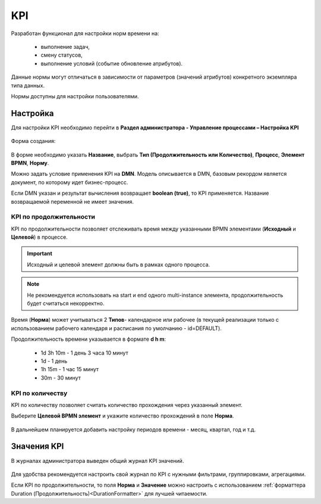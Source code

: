 KPI
====

Разработан функционал для настройки норм времени на: 

    *	выполнение задач,
    *	смену статусов,
    *	выполнение условий (событие обновление атрибутов).

Данные нормы могут отличаться в зависимости от параметров (значений атрибутов) конкретного экземпляра типа данных.

Нормы доступны для настройки пользователями.

Настройка
----------

Для настройки KPI необходимо перейти в **Раздел администратора - Управление процессами – Настройка KPI**

 .. image:: _static/KPI/01.png
       :width: 700
       :align: center

Форма создания:

 .. image:: _static/KPI/02.png
       :width: 600
       :align: center

В форме необходимо указать **Название**, выбрать **Тип (Продолжительность или Количество)**, **Процесс**, **Элемент BPMN**, **Норму**.

Можно задать условие применения KPI на **DMN**. Модель описывается в DMN, базовым рекордом является документ, по которому идет бизнес-процесс.

Если DMN указан и результат вычисления возвращает **boolean (true)**, то KPI применяется. Название возвращаемой переменной не имеет значения.

KPI по продолжительности
~~~~~~~~~~~~~~~~~~~~~~~~~~

KPI по продолжительности позволяет отслеживать время между указанными BPMN элементами (**Исходный** и **Целевой**) в процессе.

 .. image:: _static/KPI/03.png
       :width: 600
       :align: center

.. important:: 

 Исходный и целевой элемент должны быть в рамках одного процесса.

.. note::
    
 Не рекомендуется использовать на start и end одного multi-instance элемента, продолжительность будет считаться некорректно.

Время (**Норма**) может учитываться 2 **Типов**- календарное или рабочее (в текущей реализации только с использованием рабочего календаря и расписания по умолчанию - id=DEFAULT).

Продолжительность времени указывается в формате **d h m**:

    * 1d 3h 10m - 1 день 3 часа 10 минут
    * 1d - 1 день
    * 1h 15m - 1 час 15 минут
    * 30m - 30 минут

KPI по количеству
~~~~~~~~~~~~~~~~~

KPI по количеству позволяет считать количество прохождения через указанный элемент.

Выберите **Целевой BPMN элемент** и укажите количество прохождений в поле **Норма**.

 .. image:: _static/KPI/04.png
       :width: 600
       :align: center

В дальнейшем планируется добавить настройку периодов времени - месяц, квартал, год и т.д. 

Значения KPI
-------------

В журналах администратора выведен общий журнал KPI значений.

 .. image:: _static/KPI/05.png
       :width: 700
       :align: center
 
Для удобства рекомендуется настроить свой журнал по KPI с нужными фильтрами, группировками, агрегациями. 

Если KPI по продолжительности, то поля **Норма** и **Значение** можно настроить с использованием :ref:`форматтера Duration (Продолжительность)<DurationFormatter>` для лучшей читаемости.

